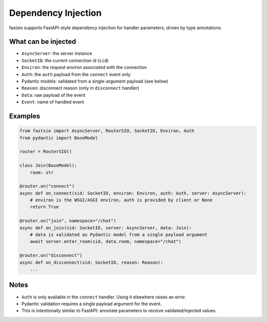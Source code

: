 Dependency Injection
====================

fastsio supports FastAPI-style dependency injection for handler parameters,
driven by type annotations.

What can be injected
--------------------

- ``AsyncServer``: the server instance
- ``SocketID``: the current connection id (``sid``)
- ``Environ``: the request environ associated with the connection
- ``Auth``: the ``auth`` payload from the ``connect`` event only
- Pydantic models: validated from a single-argument payload (see below)
- ``Reason``: disconnect reason (only in ``disconnect`` handler)
- ``Data``: raw payload of the event
- ``Event``: name of handled event

Examples
--------

.. code:: python

    from fastsio import AsyncServer, RouterSIO, SocketID, Environ, Auth
    from pydantic import BaseModel

    router = RouterSIO()

    class Join(BaseModel):
        room: str

    @router.on("connect")
    async def on_connect(sid: SocketID, environ: Environ, auth: Auth, server: AsyncServer):
        # environ is the WSGI/ASGI environ, auth is provided by client or None
        return True

    @router.on("join", namespace="/chat")
    async def on_join(sid: SocketID, server: AsyncServer, data: Join):
        # data is validated as Pydantic model from a single payload argument
        await server.enter_room(sid, data.room, namespace="/chat")

    @router.on("disconnect")
    async def on_disconnect(sid: SocketID, reason: Reason):
        ...

Notes
-----

- ``Auth`` is only available in the ``connect`` handler. Using it elsewhere raises an error.
- Pydantic validation requires a single payload argument for the event.
- This is intentionally similar to FastAPI: annotate parameters to receive validated/injected values.


